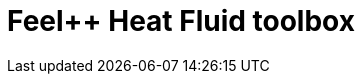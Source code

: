= Feel++ Heat Fluid toolbox
:page-layout: toolboxes
:page-tags: catalog, toolbox, gaya-feelpp_toolbox_heatfluid
:parent-catalogs: gaya
:description: Feel++ Heat Fluid toolbox
:page-illustration: ROOT:feelpp_toolbox_heatfluid.jpg